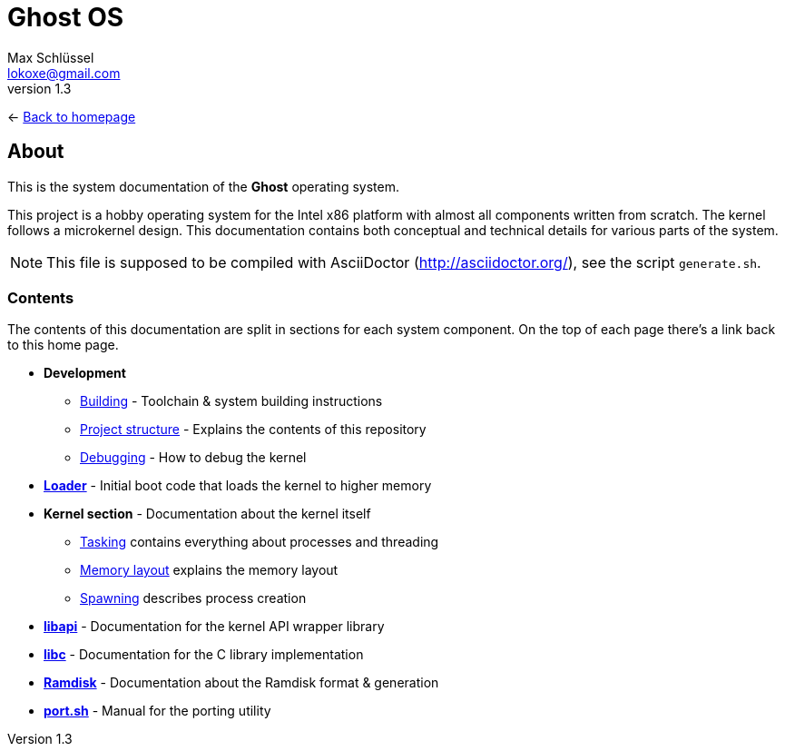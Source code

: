 = Ghost OS
Max Schlüssel <lokoxe@gmail.com>
v1.3
:last-update-label!:

<- link:https://ghostkernel.org/[Back to homepage]

About
-----
This is the system documentation of the *Ghost* operating system.

This project is a hobby operating system for the Intel x86 platform with
almost all components written from scratch. The kernel follows a microkernel
design. This documentation contains both conceptual and technical details
for various parts of the system.

NOTE: This file is supposed to be compiled with AsciiDoctor
(http://asciidoctor.org/), see the script `generate.sh`.


Contents
~~~~~~~~
The contents of this documentation are split in sections for each system
component. On the top of each page there's a link back to this home page.

* *Development*
	** <<building#,Building>> - Toolchain & system building instructions
	** <<structure#,Project structure>> - Explains the contents of this repository
	** <<debugging#,Debugging>> - How to debug the kernel
* *<<loader#,Loader>>* - Initial boot code that loads the kernel to higher memory
* *Kernel section* - Documentation about the kernel itself
	** <<tasking#,Tasking>> contains everything about processes and threading
	** <<memory#,Memory layout>> explains the memory layout
	** <<spawning#,Spawning>> describes process creation
* *<<libapi#,libapi>>* - Documentation for the kernel API wrapper library
* *<<libc#,libc>>* - Documentation for the C library implementation
* *<<ramdisk-format#,Ramdisk>>* - Documentation about the Ramdisk format & generation
* *<<port#,port.sh>>* - Manual for the porting utility
